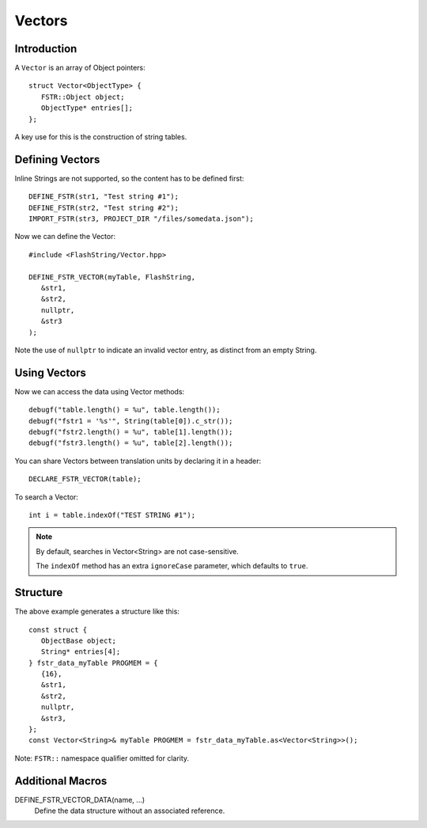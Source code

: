 Vectors
=======

.. highlight:: c++

Introduction
------------

A ``Vector`` is an array of Object pointers::

   struct Vector<ObjectType> {
      FSTR::Object object;
      ObjectType* entries[];
   };

A key use for this is the construction of string tables.

Defining Vectors
----------------

Inline Strings are not supported, so the content has to be defined first::

   DEFINE_FSTR(str1, "Test string #1");
   DEFINE_FSTR(str2, "Test string #2");
   IMPORT_FSTR(str3, PROJECT_DIR "/files/somedata.json");

Now we can define the Vector::

   #include <FlashString/Vector.hpp>

   DEFINE_FSTR_VECTOR(myTable, FlashString,
      &str1,
      &str2,
      nullptr,
      &str3
   );

Note the use of ``nullptr`` to indicate an invalid vector entry, as distinct from an empty String.

Using Vectors
-------------

Now we can access the data using Vector methods::

   debugf("table.length() = %u", table.length());
   debugf("fstr1 = '%s'", String(table[0]).c_str());
   debugf("fstr2.length() = %u", table[1].length());
   debugf("fstr3.length() = %u", table[2].length());

You can share Vectors between translation units by declaring it in a header::

   DECLARE_FSTR_VECTOR(table);

To search a Vector::

   int i = table.indexOf("TEST STRING #1");

.. note::

   By default, searches in Vector<String> are not case-sensitive.

   The ``indexOf`` method has an extra ``ignoreCase`` parameter, which defaults to ``true``.


Structure
---------

The above example generates a structure like this::

   const struct {
      ObjectBase object;
      String* entries[4];
   } fstr_data_myTable PROGMEM = {
      {16},
      &str1,
      &str2,
      nullptr,
      &str3,
   };
   const Vector<String>& myTable PROGMEM = fstr_data_myTable.as<Vector<String>>();

Note: ``FSTR::`` namespace qualifier omitted for clarity.


Additional Macros
-----------------

DEFINE_FSTR_VECTOR_DATA(name, ...)
   Define the data structure without an associated reference.
